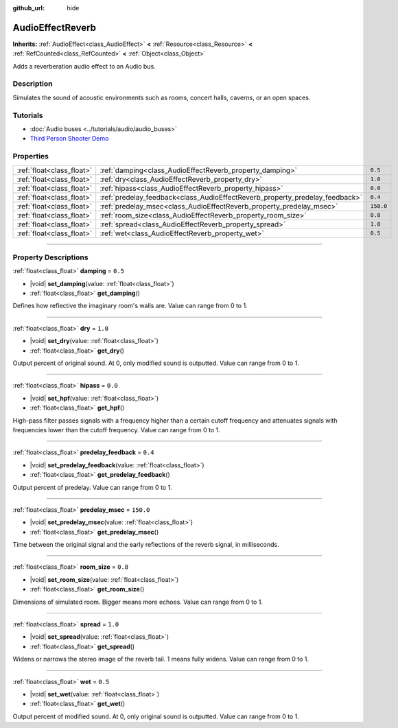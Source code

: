 :github_url: hide

.. DO NOT EDIT THIS FILE!!!
.. Generated automatically from Godot engine sources.
.. Generator: https://github.com/godotengine/godot/tree/master/doc/tools/make_rst.py.
.. XML source: https://github.com/godotengine/godot/tree/master/doc/classes/AudioEffectReverb.xml.

.. _class_AudioEffectReverb:

AudioEffectReverb
=================

**Inherits:** :ref:`AudioEffect<class_AudioEffect>` **<** :ref:`Resource<class_Resource>` **<** :ref:`RefCounted<class_RefCounted>` **<** :ref:`Object<class_Object>`

Adds a reverberation audio effect to an Audio bus.

.. rst-class:: classref-introduction-group

Description
-----------

Simulates the sound of acoustic environments such as rooms, concert halls, caverns, or an open spaces.

.. rst-class:: classref-introduction-group

Tutorials
---------

- :doc:`Audio buses <../tutorials/audio/audio_buses>`

- `Third Person Shooter Demo <https://godotengine.org/asset-library/asset/678>`__

.. rst-class:: classref-reftable-group

Properties
----------

.. table::
   :widths: auto

   +---------------------------+------------------------------------------------------------------------------+-----------+
   | :ref:`float<class_float>` | :ref:`damping<class_AudioEffectReverb_property_damping>`                     | ``0.5``   |
   +---------------------------+------------------------------------------------------------------------------+-----------+
   | :ref:`float<class_float>` | :ref:`dry<class_AudioEffectReverb_property_dry>`                             | ``1.0``   |
   +---------------------------+------------------------------------------------------------------------------+-----------+
   | :ref:`float<class_float>` | :ref:`hipass<class_AudioEffectReverb_property_hipass>`                       | ``0.0``   |
   +---------------------------+------------------------------------------------------------------------------+-----------+
   | :ref:`float<class_float>` | :ref:`predelay_feedback<class_AudioEffectReverb_property_predelay_feedback>` | ``0.4``   |
   +---------------------------+------------------------------------------------------------------------------+-----------+
   | :ref:`float<class_float>` | :ref:`predelay_msec<class_AudioEffectReverb_property_predelay_msec>`         | ``150.0`` |
   +---------------------------+------------------------------------------------------------------------------+-----------+
   | :ref:`float<class_float>` | :ref:`room_size<class_AudioEffectReverb_property_room_size>`                 | ``0.8``   |
   +---------------------------+------------------------------------------------------------------------------+-----------+
   | :ref:`float<class_float>` | :ref:`spread<class_AudioEffectReverb_property_spread>`                       | ``1.0``   |
   +---------------------------+------------------------------------------------------------------------------+-----------+
   | :ref:`float<class_float>` | :ref:`wet<class_AudioEffectReverb_property_wet>`                             | ``0.5``   |
   +---------------------------+------------------------------------------------------------------------------+-----------+

.. rst-class:: classref-section-separator

----

.. rst-class:: classref-descriptions-group

Property Descriptions
---------------------

.. _class_AudioEffectReverb_property_damping:

.. rst-class:: classref-property

:ref:`float<class_float>` **damping** = ``0.5``

.. rst-class:: classref-property-setget

- |void| **set_damping**\ (\ value\: :ref:`float<class_float>`\ )
- :ref:`float<class_float>` **get_damping**\ (\ )

Defines how reflective the imaginary room's walls are. Value can range from 0 to 1.

.. rst-class:: classref-item-separator

----

.. _class_AudioEffectReverb_property_dry:

.. rst-class:: classref-property

:ref:`float<class_float>` **dry** = ``1.0``

.. rst-class:: classref-property-setget

- |void| **set_dry**\ (\ value\: :ref:`float<class_float>`\ )
- :ref:`float<class_float>` **get_dry**\ (\ )

Output percent of original sound. At 0, only modified sound is outputted. Value can range from 0 to 1.

.. rst-class:: classref-item-separator

----

.. _class_AudioEffectReverb_property_hipass:

.. rst-class:: classref-property

:ref:`float<class_float>` **hipass** = ``0.0``

.. rst-class:: classref-property-setget

- |void| **set_hpf**\ (\ value\: :ref:`float<class_float>`\ )
- :ref:`float<class_float>` **get_hpf**\ (\ )

High-pass filter passes signals with a frequency higher than a certain cutoff frequency and attenuates signals with frequencies lower than the cutoff frequency. Value can range from 0 to 1.

.. rst-class:: classref-item-separator

----

.. _class_AudioEffectReverb_property_predelay_feedback:

.. rst-class:: classref-property

:ref:`float<class_float>` **predelay_feedback** = ``0.4``

.. rst-class:: classref-property-setget

- |void| **set_predelay_feedback**\ (\ value\: :ref:`float<class_float>`\ )
- :ref:`float<class_float>` **get_predelay_feedback**\ (\ )

Output percent of predelay. Value can range from 0 to 1.

.. rst-class:: classref-item-separator

----

.. _class_AudioEffectReverb_property_predelay_msec:

.. rst-class:: classref-property

:ref:`float<class_float>` **predelay_msec** = ``150.0``

.. rst-class:: classref-property-setget

- |void| **set_predelay_msec**\ (\ value\: :ref:`float<class_float>`\ )
- :ref:`float<class_float>` **get_predelay_msec**\ (\ )

Time between the original signal and the early reflections of the reverb signal, in milliseconds.

.. rst-class:: classref-item-separator

----

.. _class_AudioEffectReverb_property_room_size:

.. rst-class:: classref-property

:ref:`float<class_float>` **room_size** = ``0.8``

.. rst-class:: classref-property-setget

- |void| **set_room_size**\ (\ value\: :ref:`float<class_float>`\ )
- :ref:`float<class_float>` **get_room_size**\ (\ )

Dimensions of simulated room. Bigger means more echoes. Value can range from 0 to 1.

.. rst-class:: classref-item-separator

----

.. _class_AudioEffectReverb_property_spread:

.. rst-class:: classref-property

:ref:`float<class_float>` **spread** = ``1.0``

.. rst-class:: classref-property-setget

- |void| **set_spread**\ (\ value\: :ref:`float<class_float>`\ )
- :ref:`float<class_float>` **get_spread**\ (\ )

Widens or narrows the stereo image of the reverb tail. 1 means fully widens. Value can range from 0 to 1.

.. rst-class:: classref-item-separator

----

.. _class_AudioEffectReverb_property_wet:

.. rst-class:: classref-property

:ref:`float<class_float>` **wet** = ``0.5``

.. rst-class:: classref-property-setget

- |void| **set_wet**\ (\ value\: :ref:`float<class_float>`\ )
- :ref:`float<class_float>` **get_wet**\ (\ )

Output percent of modified sound. At 0, only original sound is outputted. Value can range from 0 to 1.

.. |virtual| replace:: :abbr:`virtual (This method should typically be overridden by the user to have any effect.)`
.. |const| replace:: :abbr:`const (This method has no side effects. It doesn't modify any of the instance's member variables.)`
.. |vararg| replace:: :abbr:`vararg (This method accepts any number of arguments after the ones described here.)`
.. |constructor| replace:: :abbr:`constructor (This method is used to construct a type.)`
.. |static| replace:: :abbr:`static (This method doesn't need an instance to be called, so it can be called directly using the class name.)`
.. |operator| replace:: :abbr:`operator (This method describes a valid operator to use with this type as left-hand operand.)`
.. |bitfield| replace:: :abbr:`BitField (This value is an integer composed as a bitmask of the following flags.)`
.. |void| replace:: :abbr:`void (No return value.)`
